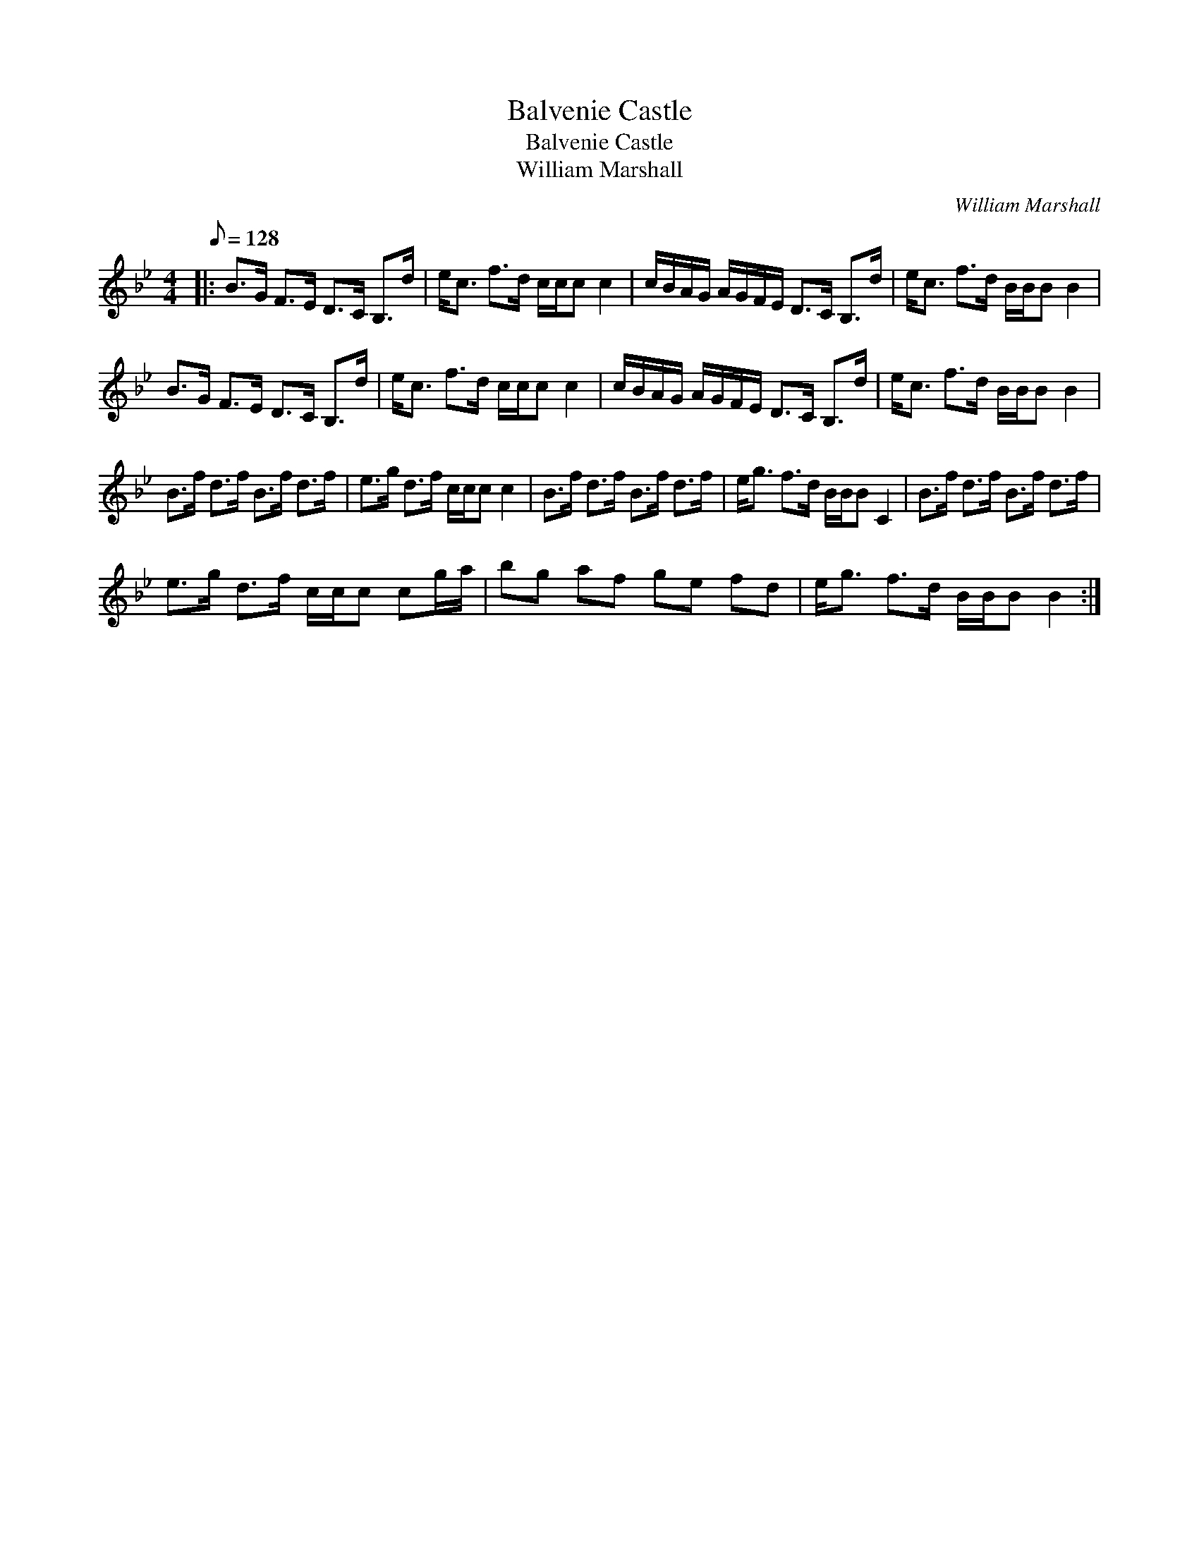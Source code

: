 X:1
T:Balvenie Castle
T:Balvenie Castle
T:William Marshall
C:William Marshall
L:1/8
Q:1/8=128
M:4/4
K:Bb
V:1 treble 
V:1
|: B>G F>E D>C B,>d | e<c f>d c/c/c c2 | c/B/A/G/ A/G/F/E/ D>C B,>d | e<c f>d B/B/B B2 | %4
 B>G F>E D>C B,>d | e<c f>d c/c/c c2 | c/B/A/G/ A/G/F/E/ D>C B,>d | e<c f>d B/B/B B2 | %8
 B>f d>f B>f d>f | e>g d>f c/c/c c2 | B>f d>f B>f d>f | e<g f>d B/B/B C2 | B>f d>f B>f d>f | %13
 e>g d>f c/c/c cg/a/ | bg af ge fd | e<g f>d B/B/B B2 :| %16

